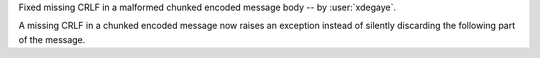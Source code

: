 Fixed missing CRLF in a malformed chunked encoded message body -- by
:user:`xdegaye`.

A missing CRLF in a chunked encoded message now raises an exception instead of
silently discarding the following part of the message.
